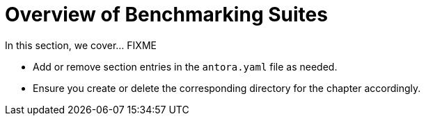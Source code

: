 = Overview of Benchmarking Suites

In this section, we cover... FIXME


- Add or remove section entries in the `antora.yaml` file as needed.
- Ensure you create or delete the corresponding directory for the chapter accordingly.
